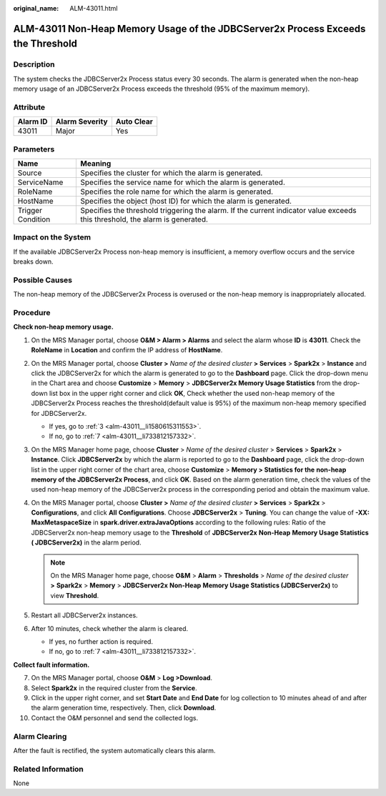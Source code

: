 :original_name: ALM-43011.html

.. _ALM-43011:

ALM-43011 Non-Heap Memory Usage of the JDBCServer2x Process Exceeds the Threshold
=================================================================================

Description
-----------

The system checks the JDBCServer2x Process status every 30 seconds. The alarm is generated when the non-heap memory usage of an JDBCServer2x Process exceeds the threshold (95% of the maximum memory).

Attribute
---------

======== ============== ==========
Alarm ID Alarm Severity Auto Clear
======== ============== ==========
43011    Major          Yes
======== ============== ==========

Parameters
----------

+-------------------+------------------------------------------------------------------------------------------------------------------------------+
| Name              | Meaning                                                                                                                      |
+===================+==============================================================================================================================+
| Source            | Specifies the cluster for which the alarm is generated.                                                                      |
+-------------------+------------------------------------------------------------------------------------------------------------------------------+
| ServiceName       | Specifies the service name for which the alarm is generated.                                                                 |
+-------------------+------------------------------------------------------------------------------------------------------------------------------+
| RoleName          | Specifies the role name for which the alarm is generated.                                                                    |
+-------------------+------------------------------------------------------------------------------------------------------------------------------+
| HostName          | Specifies the object (host ID) for which the alarm is generated.                                                             |
+-------------------+------------------------------------------------------------------------------------------------------------------------------+
| Trigger Condition | Specifies the threshold triggering the alarm. If the current indicator value exceeds this threshold, the alarm is generated. |
+-------------------+------------------------------------------------------------------------------------------------------------------------------+

Impact on the System
--------------------

If the available JDBCServer2x Process non-heap memory is insufficient, a memory overflow occurs and the service breaks down.

Possible Causes
---------------

The non-heap memory of the JDBCServer2x Process is overused or the non-heap memory is inappropriately allocated.

Procedure
---------

**Check non-heap memory usage.**

#. On the MRS Manager portal, choose **O&M > Alarm > Alarm\ s** and select the alarm whose **ID** is **43011**. Check the **RoleName** in **Location** and confirm the IP address of **HostName**.

#. On the MRS Manager portal, choose **Cluster >** *Name of the desired cluster* **> Services** > **Spark2x** > **Instance** and click the JDBCServer2x for which the alarm is generated to go to the **Dashboard** page. Click the drop-down menu in the Chart area and choose **Customize** > **Memory** > **JDBCServer2x Memory Usage Statistics** from the drop-down list box in the upper right corner and click **OK**, Check whether the used non-heap memory of the JDBCServer2x Process reaches the threshold(default value is 95%) of the maximum non-heap memory specified for JDBCServer2x.

   -  If yes, go to :ref:`3 <alm-43011__li1580615311553>`.
   -  If no, go to :ref:`7 <alm-43011__li733812157332>`.

#. .. _alm-43011__li1580615311553:

   On the MRS Manager home page, choose **Cluster** > *Name of the desired cluster* > **Services** > **Spark2x** > **Instance**. Click **JDBCServer2x** by which the alarm is reported to go to the **Dashboard** page, click the drop-down list in the upper right corner of the chart area, choose **Customize** > **Memory > Statistics for the** **non-heap** **memory of the JDBCServer2x Process**, and click **OK**. Based on the alarm generation time, check the values of the used non-heap memory of the JDBCServer2x process in the corresponding period and obtain the maximum value.

#. On the MRS Manager portal, choose **Cluster >** *Name of the desired cluster* **> Services** > **Spark2x** > **Configurations**, and click **All** **Configurations**. Choose **JDBCServer2x** > **Tuning**. You can change the value of **-XX: MaxMetaspaceSize** in **spark.driver.extraJavaOptions** according to the following rules: Ratio of the JDBCServer2x non-heap memory usage to the **Threshold** of **JDBCServer2x** **Non-Heap** **Memory Usage Statistics ( JDBCServer2x)** in the alarm period.

   .. note::

      On the MRS Manager home page, choose **O&M** > **Alarm** > **Thresholds** > *Name of the desired cluster* **>** **Spark2x** > **Memory** > **JDBCServer2x** **Non-Heap** **Memory Usage Statistics (JDBCServer2x)** to view **Threshold**.

#. Restart all JDBCServer2x instances.

#. After 10 minutes, check whether the alarm is cleared.

   -  If yes, no further action is required.
   -  If no, go to :ref:`7 <alm-43011__li733812157332>`.

**Collect fault information.**

7.  .. _alm-43011__li733812157332:

    On the MRS Manager portal, choose **O&M** > **Log >Download**.

8.  Select **Spark2x** in the required cluster from the **Service**.

9.  Click |image1| in the upper right corner, and set **Start Date** and **End Date** for log collection to 10 minutes ahead of and after the alarm generation time, respectively. Then, click **Download**.

10. Contact the O&M personnel and send the collected logs.

Alarm Clearing
--------------

After the fault is rectified, the system automatically clears this alarm.

Related Information
-------------------

None

.. |image1| image:: /_static/images/en-us_image_0000001583087413.png
